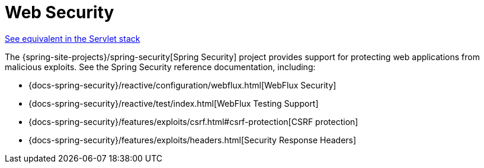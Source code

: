 [[webflux-web-security]]
= Web Security
:page-section-summary-toc: 1

[.small]#xref:web/webmvc/mvc-security.adoc[See equivalent in the Servlet stack]#

The {spring-site-projects}/spring-security[Spring Security] project provides support
for protecting web applications from malicious exploits. See the Spring Security
reference documentation, including:

* {docs-spring-security}/reactive/configuration/webflux.html[WebFlux Security]
* {docs-spring-security}/reactive/test/index.html[WebFlux Testing Support]
* {docs-spring-security}/features/exploits/csrf.html#csrf-protection[CSRF protection]
* {docs-spring-security}/features/exploits/headers.html[Security Response Headers]
